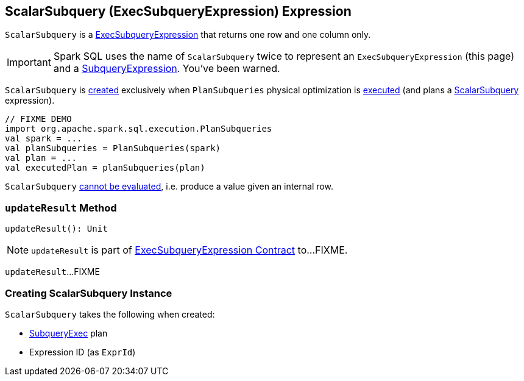 == [[ScalarSubquery]] ScalarSubquery (ExecSubqueryExpression) Expression

`ScalarSubquery` is a link:spark-sql-Expression-ExecSubqueryExpression.adoc[ExecSubqueryExpression] that returns one row and one column only.

IMPORTANT: Spark SQL uses the name of `ScalarSubquery` twice to represent an `ExecSubqueryExpression` (this page) and a link:spark-sql-Expression-SubqueryExpression-ScalarSubquery.adoc[SubqueryExpression]. You've been warned.

`ScalarSubquery` is <<creating-instance, created>> exclusively when `PlanSubqueries` physical optimization is link:spark-sql-PlanSubqueries.adoc#apply[executed] (and plans a link:spark-sql-Expression-SubqueryExpression-ScalarSubquery.adoc[ScalarSubquery] expression).

[source, scala]
----
// FIXME DEMO
import org.apache.spark.sql.execution.PlanSubqueries
val spark = ...
val planSubqueries = PlanSubqueries(spark)
val plan = ...
val executedPlan = planSubqueries(plan)
----

[[Unevaluable]]
`ScalarSubquery` link:spark-sql-Expression.adoc#Unevaluable[cannot be evaluated], i.e. produce a value given an internal row.

=== [[updateResult]] `updateResult` Method

[source, scala]
----
updateResult(): Unit
----

NOTE: `updateResult` is part of link:spark-sql-Expression-ExecSubqueryExpression.adoc#updateResult[ExecSubqueryExpression Contract] to...FIXME.

`updateResult`...FIXME

=== [[creating-instance]] Creating ScalarSubquery Instance

`ScalarSubquery` takes the following when created:

* [[plan]] link:spark-sql-SparkPlan-SubqueryExec.adoc[SubqueryExec] plan
* [[exprId]] Expression ID (as `ExprId`)
